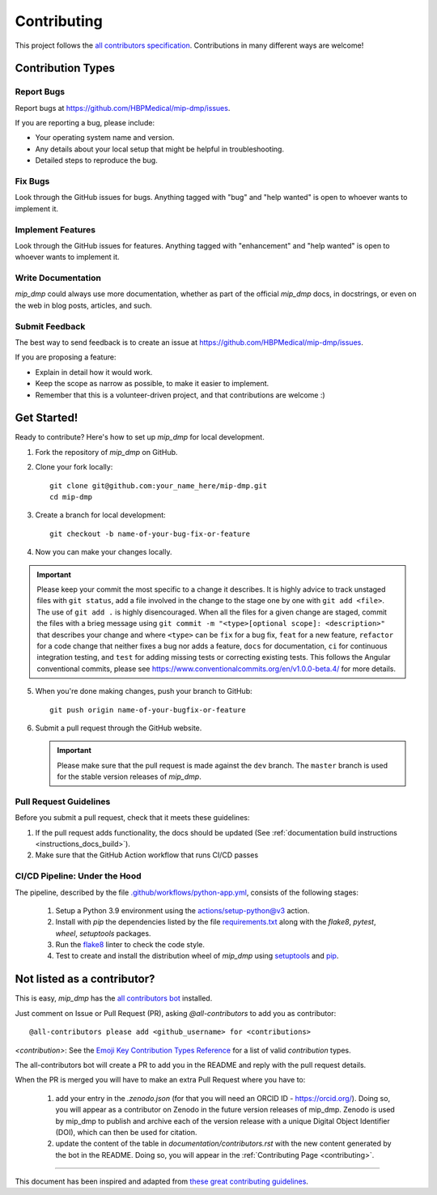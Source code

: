 .. _contributing:

*************
Contributing 
*************

This project follows the `all contributors specification <https://allcontributors.org/>`_. Contributions in many different ways are welcome!

Contribution Types
------------------

Report Bugs
~~~~~~~~~~~

Report bugs at https://github.com/HBPMedical/mip-dmp/issues.

If you are reporting a bug, please include:

* Your operating system name and version.
* Any details about your local setup that might be helpful in troubleshooting.
* Detailed steps to reproduce the bug.

Fix Bugs
~~~~~~~~

Look through the GitHub issues for bugs. Anything tagged with "bug" and "help wanted" is open to whoever wants to implement it.

Implement Features
~~~~~~~~~~~~~~~~~~

Look through the GitHub issues for features. Anything tagged with "enhancement" and "help wanted" is open to whoever wants to implement it.

Write Documentation
~~~~~~~~~~~~~~~~~~~

`mip_dmp` could always use more documentation, whether as part of the official `mip_dmp` docs, in docstrings, or even on the web in blog posts, articles, and such.

Submit Feedback
~~~~~~~~~~~~~~~

The best way to send feedback is to create an issue at https://github.com/HBPMedical/mip-dmp/issues.

If you are proposing a feature:

* Explain in detail how it would work.
* Keep the scope as narrow as possible, to make it easier to implement.
* Remember that this is a volunteer-driven project, and that contributions
  are welcome :)

Get Started!
------------

Ready to contribute? Here's how to set up `mip_dmp` for local development.

1. Fork the repository of `mip_dmp` on GitHub.

2. Clone your fork locally::

    git clone git@github.com:your_name_here/mip-dmp.git
    cd mip-dmp

3. Create a branch for local development::

    git checkout -b name-of-your-bug-fix-or-feature

4. Now you can make your changes locally.

.. important::
	Please keep your commit the most specific to a change it describes. It is highly advice to track unstaged files with ``git status``, add a file involved in the change to the stage one by one with ``git add <file>``. The use of ``git add .`` is highly disencouraged. When all the files for a given change are staged, commit the files with a brieg message using ``git commit -m "<type>[optional scope]: <description>"`` that describes your change and where ``<type>`` can be ``fix`` for a bug fix, ``feat`` for a new feature, ``refactor`` for a code change that neither fixes a bug nor adds a feature, ``docs`` for documentation, ``ci`` for continuous integration testing, and ``test`` for adding missing tests or correcting existing tests. This follows the Angular conventional commits, please see https://www.conventionalcommits.org/en/v1.0.0-beta.4/ for more details.

5. When you're done making changes, push your branch to GitHub::

    git push origin name-of-your-bugfix-or-feature

6. Submit a pull request through the GitHub website.

   .. important::
       Please make sure that the pull request is made against the ``dev`` branch. The ``master`` branch is used for the stable version releases of `mip_dmp`.

Pull Request Guidelines
~~~~~~~~~~~~~~~~~~~~~~~~~~~~~~~~~~~

Before you submit a pull request, check that it meets these guidelines:

1. If the pull request adds functionality, the docs should be updated (See :ref:`documentation build instructions <instructions_docs_build>`). 

2. Make sure that the GitHub Action workflow that runs CI/CD passes

CI/CD Pipeline: Under the Hood
~~~~~~~~~~~~~~~~~~~~~~~~~~~~~~~~~~~

The pipeline, described by the file `.github/workflows/python-app.yml <https://github.com/HBPMedical/mip-dmp/blob/master/.github/workflows/python-app.yml>`_, consists of the following stages:

    1. Setup a Python 3.9 environment using the `actions/setup-python@v3 <https://github.com/actions/setup-python>`_ action.
    2. Install with `pip` the dependencies listed by the file `requirements.txt <https://github.com/HBPMedical/mip-dmp/blob/master/requirements.txt>`_ along with the `flake8`, `pytest`, `wheel`, `setuptools` packages.
    3. Run the `flake8 <https://flake8.pycqa.org/en/latest/>`_ linter to check the code style.
    4. Test to create and install the distribution wheel of `mip_dmp` using `setuptools <https://setuptools.readthedocs.io/en/latest/>`_ and `pip <https://pip.pypa.io/en/stable/>`_.

Not listed as a contributor?
----------------------------

This is easy, `mip_dmp` has the `all contributors bot <https://allcontributors.org/docs/en/bot/usage>`_ installed.

Just comment on Issue or Pull Request (PR), asking `@all-contributors` to add you as contributor::

    @all-contributors please add <github_username> for <contributions>

`<contribution>`: See the `Emoji Key Contribution Types Reference <https://github.com/all-contributors/all-contributors/blob/master/docs/emoji-key.md>`_ for a list of valid `contribution` types.

The all-contributors bot will create a PR to add you in the README and reply with the pull request details.

When the PR is merged you will have to make an extra Pull Request where you have to:

    1. add your entry in the `.zenodo.json` (for that you will need an ORCID ID - https://orcid.org/). Doing so, you will appear as a contributor on Zenodo in the future version releases of mip_dmp. Zenodo is used by mip_dmp to publish and archive each of the version release with a unique Digital Object Identifier (DOI), which can then be used for citation.

    2. update the content of the table in `documentation/contributors.rst` with the new content generated by the bot in the README. Doing so, you will appear in the :ref:`Contributing Page <contributing>`.

------------

This document has been inspired and adapted from `these great contributing guidelines <https://github.com/dPys/PyNets/edit/master/docs/contributing.rst>`_.
